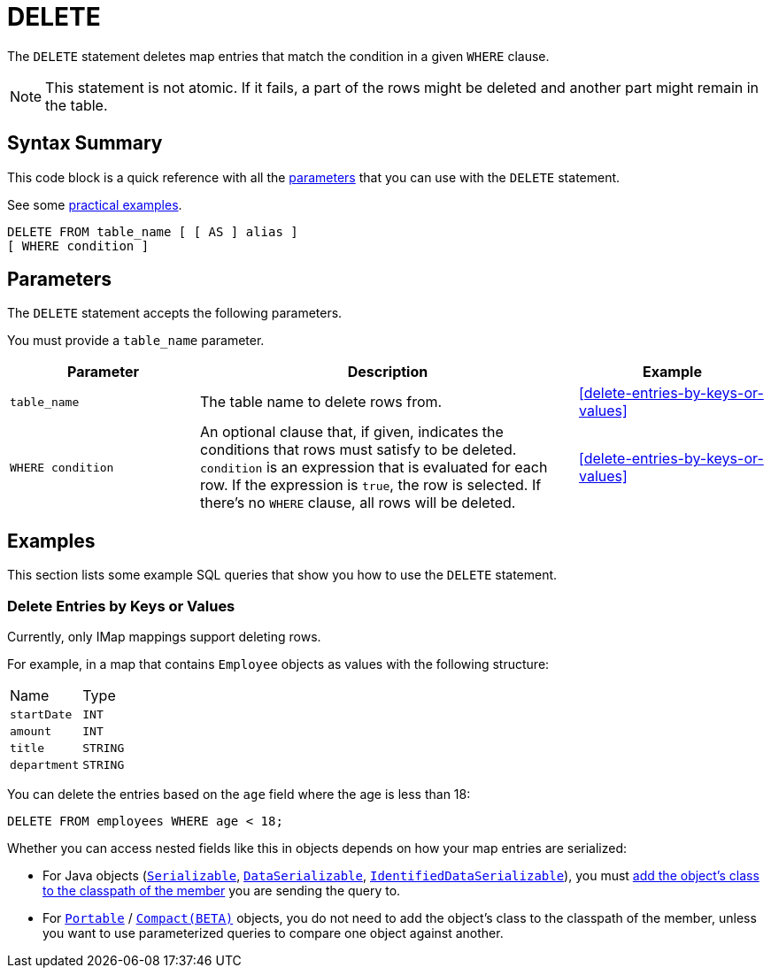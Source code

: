 = DELETE
:description: The DELETE statement deletes map entries that match the condition in a given WHERE clause.

The `DELETE` statement deletes map entries that match the condition in a given `WHERE` clause.

NOTE: This statement is not atomic. If it fails, a part of the rows might be deleted and another part might remain in the table.

== Syntax Summary

This code block is a quick reference with all the <<parameters, parameters>> that you can use with the `DELETE` statement.

See some <<examples, practical examples>>.

[source,sql]
----
DELETE FROM table_name [ [ AS ] alias ]
[ WHERE condition ]
----

== Parameters

The `DELETE` statement accepts the following parameters.

You must provide a `table_name` parameter.

[cols="1a,2a,1a"]
|===
|Parameter | Description | Example

|`table_name`
|The table name to delete rows from.
|<<delete-entries-by-keys-or-values>>

| `WHERE condition`
|An optional clause that, if given, indicates the conditions that rows must satisfy to be deleted. `condition` is an expression that is evaluated for each row. If the expression is `true`, the row is selected. If there's no `WHERE` clause, all rows will be deleted.
|<<delete-entries-by-keys-or-values>>

|===

== Examples

This section lists some example SQL queries that show you how to use the `DELETE` statement.

=== Delete Entries by Keys or Values

Currently, only IMap mappings support deleting rows.

For example, in a map that contains `Employee` objects as values with the following structure:

[cols="1,1"]
|===
| Name
| Type

|`startDate`
|`INT`

|`amount`
|`INT`

|`title`
|`STRING`

|`department`
|`STRING`
|===

You can delete the entries based on the `age` field where the age is less than 18:

[source,sql]
----
DELETE FROM employees WHERE age < 18;
----

Whether you can access nested fields like this in objects depends on how your map entries are serialized:

- For Java objects (xref:serialization:implementing-java-serializable.adoc[`Serializable`], xref:serialization:implementing-dataserializable.adoc[`DataSerializable`], xref:serialization:implementing-java-serializable.adoc#identifieddataserializable[`IdentifiedDataSerializable`]), you must xref:clusters:deploying-code-on-member.adoc[add the object's class to the classpath of the member] you are sending the query to.

- For xref:serialization:implementing-portable-serialization.adoc[`Portable`] / xref:serialization:compact-serialization.adoc[`Compact(BETA)`] objects, you do not need to add the object's class to the classpath of the member, unless you want to use parameterized queries to compare one object against another.
